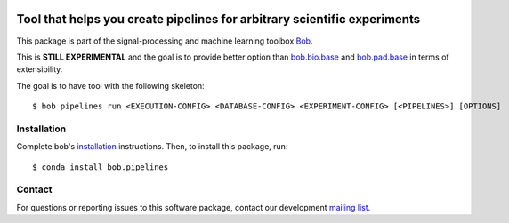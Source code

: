 .. -*- coding: utf-8 -*-

.. image:: https://img.shields.io/badge/docs-stable-yellow.svg
   :target: https://www.idiap.ch/software/bob/docs/bob/bob.pipelines/stable/index.html
.. image:: https://img.shields.io/badge/docs-latest-orange.svg
   :target: http://beatubulatest.lab.idiap.ch/private/docs/bob/bob.pipelines/master/index.html
.. image:: https://gitlab.idiap.ch/bob/bob.pipelines/badges/master/build.svg
   :target: https://gitlab.idiap.ch/bob/bob.pipelines/commits/master
.. image:: https://gitlab.idiap.ch/bob/bob.pipelines/badges/master/coverage.svg
   :target: https://gitlab.idiap.ch/bob/bob.pipelines/commits/master
.. image:: https://img.shields.io/badge/gitlab-project-0000c0.svg
   :target: https://gitlab.idiap.ch/bob/bob.pipelines
.. image:: https://img.shields.io/pypi/v/bob.pipelines.svg
   :target: https://pypi.python.org/pypi/bob.pipelines


===========================================================================
 Tool that helps you create pipelines for arbitrary scientific experiments
===========================================================================

This package is part of the signal-processing and machine learning toolbox Bob_.

This is **STILL EXPERIMENTAL** and the goal is to provide better option than `bob.bio.base <http://gitlab.idiap.ch/bob/bob.bio.base>`_ and `bob.pad.base <http://gitlab.idiap.ch/bob/bob.pad.base>`_  in terms of extensibility.

The goal is to have tool with the following skeleton::

  $ bob pipelines run <EXECUTION-CONFIG> <DATABASE-CONFIG> <EXPERIMENT-CONFIG> [<PIPELINES>] [OPTIONS] 


Installation
------------

Complete bob's `installation`_ instructions. Then, to install this
package, run::

  $ conda install bob.pipelines


Contact
-------

For questions or reporting issues to this software package, contact our
development `mailing list`_.


.. Place your references here:
.. _bob: https://www.idiap.ch/software/bob
.. _installation: https://www.idiap.ch/software/bob/install
.. _mailing list: https://www.idiap.ch/software/bob/discuss
